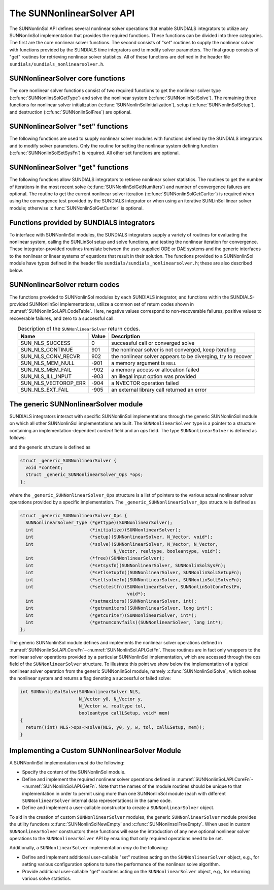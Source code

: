 ..
   Programmer(s): Daniel R. Reynolds @ SMU
   ----------------------------------------------------------------
   SUNDIALS Copyright Start
   Copyright (c) 2002-2023, Lawrence Livermore National Security
   and Southern Methodist University.
   All rights reserved.

   See the top-level LICENSE and NOTICE files for details.

   SPDX-License-Identifier: BSD-3-Clause
   SUNDIALS Copyright End
   ----------------------------------------------------------------

.. _SUNNonlinSol.API:

===============================
The SUNNonlinearSolver API
===============================

The SUNNonlinSol API defines several nonlinear solver operations that enable
SUNDIALS integrators to utilize any SUNNonlinSol implementation that
provides the required functions. These functions can be divided into three
categories. The first are the core nonlinear solver functions. The second
consists of "set" routines to supply the nonlinear solver with
functions provided by the SUNDIALS time integrators and to modify solver
parameters. The final group consists of "get" routines for retrieving nonlinear
solver statistics. All of these functions are defined in the header file
``sundials/sundials_nonlinearsolver.h``.



.. _SUNNonlinSol.API.CoreFn:

SUNNonlinearSolver core functions
-----------------------------------------------------

The core nonlinear solver functions consist of two required functions to get the
nonlinear solver type (:c:func:`SUNNonlinsSolGetType`) and solve the nonlinear system
(:c:func:`SUNNonlinSolSolve`). The remaining three functions for nonlinear solver
initialization (:c:func:`SUNNonlinSolInitialization`), setup
(:c:func:`SUNNonlinSolSetup`), and destruction (:c:func:`SUNNonlinSolFree`) are optional.


.. c:function:: SUNNonlinearSolver_Type SUNNonlinSolGetType(SUNNonlinearSolver NLS)

   This *required* function returns the nonlinear solver type.

   **Arguments:**
      * *NLS* -- a SUNNonlinSol object.

   **Return value:**
      The SUNNonlinSol type identifier (of type ``int``) will be one
      of the following:

      * ``SUNNONLINEARSOLVER_ROOTFIND`` -- ``0``, the SUNNonlinSol module
        solves :math:`F(y) = 0`.

      * ``SUNNONLINEARSOLVER_FIXEDPOINT`` -- ``1``, the SUNNonlinSol
        module solves :math:`G(y) = y`.



.. c:function:: int SUNNonlinSolInitialize(SUNNonlinearSolver NLS)

   This *optional* function handles nonlinear solver initialization
   and may perform any necessary memory allocations.

   **Arguments:**
      * *NLS* -- a SUNNonlinSol object.

   **Return value:**
      The return value is zero for a successful call and a
      negative value for a failure.

   **Notes:**
      It is assumed all solver-specific options have been set
      prior to calling :c:func:`SUNNonlinSolInitialize`. SUNNonlinSol
      implementations that do not require initialization may set this
      operation to ``NULL``.


.. c:function:: int SUNNonlinSolSetup(SUNNonlinearSolver NLS, N_Vector y, void* mem)

   This *optional* function performs any solver setup needed for a nonlinear solve.

   **Arguments:**
      * *NLS* -- a SUNNonlinSol object.
      * *y* -- the initial guess passed to the nonlinear solver.
      * *mem* -- the SUNDIALS integrator memory structure.

   **Return value:**
      The return value is zero for a successful call and a
      negative value for a failure.

   **Notes:**
      SUNDIALS integrators call :c:func:`SUNonlinSolSetup` before
      each step attempt. SUNNonlinSol implementations that do not
      require setup may set this operation to ``NULL``.


.. c:function:: int SUNNonlinSolSolve(SUNNonlinearSolver NLS, N_Vector y0, N_Vector ycor, N_Vector w, realtype tol, booleantype callLSetup, void *mem)

   This *required* function solves the nonlinear system
   :math:`F(y)=0` or :math:`G(y)=y`.

   **Arguments:**
      * *NLS* -- a SUNNonlinSol object.
      * *y0* -- the predicted value for the new solution state. This
        *must* remain unchanged throughout the solution process.
      * *ycor* -- on input the initial guess for the correction to the predicted
        state (zero) and on output the final correction to the predicted
        state.
      * *w* -- the solution error weight vector used for computing weighted error norms.
      * *tol* -- the requested solution tolerance in the weighted root-mean-squared norm.
      * *callLSetup* -- a flag indicating that the integrator
        recommends for the linear solver setup function to be called.
      * *mem* -- the SUNDIALS integrator memory structure.

   **Return value:**
      The return value is zero for a successul solve, a positive value
      for a recoverable error (i.e., the solve failed and the integrator
      should reduce the step size and reattempt the step), and a negative
      value for an unrecoverable error (i.e., the solve failed the and
      the integrator should halt and return an error to the user).


.. c:function:: int SUNNonlinSolFree(SUNNonlinearSolver NLS)

   This *optional* function frees any memory allocated by the
   nonlinear solver.

   **Arguments:**
      * *NLS* -- a SUNNonlinSol object.

   **Return value:**
      The return value should be zero for a successful call, and a
      negative value for a failure. SUNNonlinSol implementations that
      do not allocate data may set this operation to ``NULL``.




.. _SUNNonlinSol.API.SetFn:

SUNNonlinearSolver "set" functions
-------------------------------------

The following functions are used to supply nonlinear solver modules with
functions defined by the SUNDIALS integrators and to modify solver
parameters. Only the routine for setting the nonlinear system defining function
(:c:func:`SUNNonlinSolSetSysFn`) is required. All other set functions are optional.


.. c:function:: int SUNNonlinSolSetSysFn(SUNNonlinearSolver NLS, SUNNonlinSolSysFn SysFn)

   This *required* function is used to provide the nonlinear solver
   with the function defining the nonlinear system. This is the function
   :math:`F(y)` in :math:`F(y)=0` for ``SUNNONLINEARSOLVER_ROOTFIND`` modules or
   :math:`G(y)` in :math:`G(y)=y` for ``SUNNONLINEARSOLVER_FIXEDPOINT`` modules.

   **Arguments:**
      * *NLS* -- a SUNNonlinSol object.
      * *SysFn* -- the function defining the nonlinear system. See
        :numref:`SUNNonlinSol.API.SUNSuppliedFn` for the definition of
        :c:type:`SUNNonlinSolSysFn`.

   **Return value:**
      The return value should be zero for a successful call, and a
      negative value for a failure.


.. c:function:: int SUNNonlinSolSetLSetupFn(SUNNonlinearSolver NLS, SUNNonlinSolLSetupFn SetupFn)

   This *optional* function is called by SUNDIALS integrators to provide
   the nonlinear solver with access to its linear solver setup function.

   **Arguments:**
      * *NLS* -- a SUNNonlinSol object.
      * *SetupFn* -- a wrapper function to the SUNDIALS integrator's linear solver setup
        function. See :numref:`SUNNonlinSol.API.SUNSuppliedFn`  for the
        definition of :c:type:`SUNNonlinSolLSetupFn`.

   **Return value:**
      The return value should be zero for a successful call, and a
      negative value for a failure.

   **Notes:**
      The :c:type:`SUNNonlinSolLSetupFn` function sets up the
      linear system :math:`Ax=b` where :math:`A = \frac{\partial
      F}{\partial y}` is the linearization of the nonlinear residual
      function :math:`F(y) = 0` (when using SUNLinSol direct linear
      solvers) or calls the user-defined preconditioner setup function
      (when using SUNLinSol iterative linear solvers). SUNNonlinSol
      implementations that do not require solving this system, do not
      utilize SUNLinSol linear solvers, or use SUNLinSol linear solvers
      that do not require setup may set this operation to ``NULL``.



.. c:function:: int SUNNonlinSolSetLSolveFn(SUNNonlinearSolver NLS, SUNNonlinSolLSolveFn SolveFn)

   This *optional* function is called by SUNDIALS integrators to provide
   the nonlinear solver with access to its linear solver solve function.

   **Arguments:**
      * *NLS* -- a SUNNonlinSol object.
      * *SolveFn* -- a wrapper function to the SUNDIALS integrator's
        linear solver solve function. See
        :numref:`SUNNonlinSol.API.SUNSuppliedFn` for the definition of
        :c:type:`SUNNonlinSolLSolveFn`.

   **Return value:**
      The return value should be zero for a successful call, and a
      negative value for a failure.

   **Notes:**
      The :c:type:`SUNNonlinSolLSolveFn` function solves the
      linear system :math:`Ax=b` where :math:`A = \frac{\partial
      F}{\partial y}` is the linearization of the nonlinear residual
      function :math:`F(y) = 0`.  SUNNonlinSol implementations that do
      not require solving this system or do not use SUNLinSol linear
      solvers may set this operation to ``NULL``.



.. c:function:: int SUNNonlinSolSetConvTestFn(SUNNonlinearSolver NLS, SUNNonlinSolConvTestFn CTestFn, void* ctest_data)

   This *optional* function is used to provide the nonlinear solver
   with a function for determining if the nonlinear solver iteration
   has converged. This is typically called by SUNDIALS integrators to
   define their nonlinear convergence criteria, but may be replaced by
   the user.

   **Arguments:**
      * *NLS* -- a SUNNonlinSol object.
      * *CTestFn* -- a SUNDIALS integrator's nonlinear solver
        convergence test function. See
        :numref:`SUNNonlinSol.API.SUNSuppliedFn` for the definition of
        :c:type:`SUNNonlinSolConvTestFn`.
      * *ctest_data* -- is a data pointer passed to *CTestFn* every time it is
        called.

   **Return value:**
      The return value should be zero for a successful call, and a
      negative value for a failure.

   **Notes:**
      SUNNonlinSol implementations utilizing their own convergence test
      criteria may set this function to ``NULL``.



.. c:function:: int SUNNonlinSolSetMaxIters(SUNNonlinearSolver NLS, int maxiters)

   This *optional* function sets the maximum number of nonlinear solver
   iterations. This is typically called by SUNDIALS integrators to
   define their default iteration limit, but may be adjusted by the user.

   **Arguments:**
      * *NLS* -- a SUNNonlinSol object.
      * *maxiters* -- the maximum number of nonlinear iterations.

   **Return value:**
      The return value should be zero for a successful call, and a
      negative value for a failure (e.g., :math:`maxiters < 1`).




.. _SUNNonlinSol.API.GetFn:

SUNNonlinearSolver "get" functions
----------------------------------

The following functions allow SUNDIALS integrators to retrieve nonlinear
solver statistics. The routines to get the number of iterations in the most
recent solve (:c:func:`SUNNonlinSolGetNumIters`) and number of convergence failures
are optional. The routine to get the current nonlinear solver iteration
(:c:func:`SUNNonlinSolGetCurIter`) is required when using the convergence test
provided by the SUNDIALS integrator or when using an iterative SUNLinSol
linear solver module; otherwise :c:func:`SUNNonlinSolGetCurIter` is optional.


.. c:function:: int SUNNonlinSolGetNumIters(SUNNonlinearSolver NLS, long int *niters)

   This *optional* function returns the number of nonlinear solver iterations
   in the most recent solve. This is typically called by the SUNDIALS
   integrator to store the nonlinear solver statistics, but may also be
   called by the user.

   **Arguments:**
      * *NLS* -- a SUNNonlinSol object.
      * *niters* -- the total number of nonlinear solver iterations.

   **Return value:**
      The return value should be zero for a successful call, and a
      negative value for a failure.


.. c:function:: int SUNNonlinSolGetCurIter(SUNNonlinearSolver NLS, int *iter)

   This function returns the iteration index of the current nonlinear
   solve. This function is *required* when using SUNDIALS
   integrator-provided convergence tests or when using an iterative
   SUNLinSol linear solver module; otherwise it is *optional*.

   **Arguments:**
      * *NLS* -- a SUNNonlinSol object.
      * *iter* -- the nonlinear solver iteration in the current solve
        starting from zero.

   **Return value:**
      The return value should be zero for a successful call, and a
      negative value for a failure.


.. c:function:: int SUNNonlinSolGetNumConvFails(SUNNonlinearSolver NLS, long int *nconvfails)

   This *optional* function returns the number of nonlinear solver convergence
   failures in the most recent solve. This is typically called by the SUNDIALS
   integrator to store the nonlinear solver statistics, but may also be called
   by the user.

   **Arguments:**
      * *NLS* -- a SUNNonlinSol object.
      * *nconvfails* -- the total number of nonlinear solver convergence failures.

   **Return value:**
      The return value should be zero for a successful call, and a
      negative value for a failure.


.. _SUNNonlinSol.API.SUNSuppliedFn:

Functions provided by SUNDIALS integrators
--------------------------------------------

To interface with SUNNonlinSol modules, the SUNDIALS integrators
supply a variety of routines for evaluating the nonlinear system,
calling the SUNLinSol setup and solve functions, and testing the
nonlinear iteration for convergence.  These integrator-provided routines
translate between the user-supplied ODE or DAE systems and the generic
interfaces to the nonlinear or linear systems of equations that result
in their solution. The functions provided to a SUNNonlinSol
module have types defined in the header file
``sundials/sundials_nonlinearsolver.h``; these are also described below.


.. c:type:: int (*SUNNonlinSolSysFn)(N_Vector ycor, N_Vector F, void* mem)

   These functions evaluate the nonlinear system :math:`F(y)`
   for ``SUNNONLINEARSOLVER_ROOTFIND`` type modules or :math:`G(y)`
   for ``SUNNONLINEARSOLVER_FIXEDPOINT`` type modules. Memory
   for *F* must by be allocated prior to calling this function. The
   vector *ycor* will be left unchanged.

   **Arguments:**
      * *ycor* -- is the current correction to the predicted state at which the
        nonlinear system should be evaluated.
      * *F* -- is the output vector containing :math:`F(y)` or
        :math:`G(y)`, depending on the solver type.
      * *mem* -- is the SUNDIALS integrator memory structure.

   **Return value:**
      The return value is zero for a successul solve, a positive value for
      a recoverable error, and a negative value for an unrecoverable error.

   **Notes:**
      SUNDIALS integrators formulate nonlinear systems as a function of the
      correction to the predicted solution. On each call to the nonlinear system
      function the integrator will compute and store the current solution based on
      the input correction. Additionally, the residual will store the value of the
      ODE right-hand side function or DAE residual used in computing the nonlinear
      system. These stored values are then directly used in the integrator-supplied
      linear solver setup and solve functions as applicable.


.. c:type:: int (*SUNNonlinSolLSetupFn)(booleantype jbad, booleantype* jcur, void* mem)

   These functions are wrappers to the SUNDIALS integrator's function
   for setting up linear solves with SUNLinSol modules.

   **Arguments:**
      * *jbad* -- is an input indicating whether the nonlinear solver
        believes that :math:`A` has gone stale (``SUNTRUE``) or not (``SUNFALSE``).
      * *jcur* -- is an output indicating whether the routine has updated the
        Jacobian :math:`A` (``SUNTRUE``) or not (``SUNFALSE``).
      * *mem* -- is the SUNDIALS integrator memory structure.

   **Return value:**
      The return value is zero for a successul solve, a positive value for
      a recoverable error, and a negative value for an unrecoverable error.

   **Notes:**
      The :c:type:`SUNNonlinSolLSetupFn` function sets up the linear
      system :math:`Ax=b` where :math:`A = \frac{\partial F}{\partial y}`
      is the linearization of the nonlinear residual function
      :math:`F(y) = 0` (when using SUNLinSol direct linear solvers) or
      calls the user-defined preconditioner setup function (when using
      SUNLinSol iterative linear solvers). SUNNonlinSol implementations
      that do not require solving this system, do not utilize SUNLinSol
      linear solvers, or use SUNLinSol linear solvers that do not
      require setup may ignore these functions.

      As discussed in the description of :c:type:`SUNNonlinSolSysFn`, the linear
      solver setup function assumes that the nonlinear system function has been
      called prior to the linear solver setup function as the setup will utilize
      saved values from the nonlinear system evaluation (e.g., the updated
      solution).


.. c:type:: int (*SUNNonlinSolLSolveFn)(N_Vector b, void* mem)

   These functions are wrappers to the SUNDIALS integrator's function
   for solving linear systems with SUNLinSol modules.

   **Arguments:**
      * *b* -- contains the right-hand side vector for the linear
        solve on input and the solution to the linear system on output.
      * *mem* -- is the SUNDIALS integrator memory structure.

   **Return value:**
      The return value is zero for a successul solve, a positive value for
      a recoverable error, and a negative value for an unrecoverable error.

   **Notes:**
      The :c:type:`SUNNonlinSolLSolveFn` function solves the linear
      system :math:`Ax=b` where :math:`A = \frac{\partial F}{\partial y}`
      is the linearization of the nonlinear residual function
      :math:`F(y) = 0`. SUNNonlinSol implementations that do not
      require solving this system or do not use SUNLinSol linear solvers
      may ignore these functions.

      As discussed in the description of :c:type:`SUNNonlinSolSysFn`, the linear
      solver solve function assumes that the nonlinear system function has been
      called prior to the linear solver solve function as the setup may utilize
      saved values from the nonlinear system evaluation (e.g., the updated
      solution).


.. c:type:: int (*SUNNonlinSolConvTestFn)(SUNNonlinearSolver NLS, N_Vector ycor, N_Vector del, realtype tol, N_Vector ewt, void* ctest_data)

   These functions are SUNDIALS integrator-specific convergence tests for
   nonlinear solvers and are typically supplied by each SUNDIALS integrator,
   but users may supply custom problem-specific versions as desired.

   **Arguments:**
      * *NLS* -- is the SUNNonlinSol object.
      * *ycor* -- is the current correction (nonlinear iterate).
      * *del* -- is the difference between the current and prior nonlinear iterates.
      * *tol* -- is the nonlinear solver tolerance.
      * *ewt* -- is the weight vector used in computing weighted norms.
      * *ctest_data* -- is the data pointer provided to
        :c:func:`SUNNonlinSolSetConvTestFn()`.

   **Return value:**
      The return value of this routine will be a negative value if an
      unrecoverable error occurred or one of the following:

      * ``SUN_NLS_SUCCESS`` -- the iteration is converged.

      * ``SUN_NLS_CONTINUE`` -- the iteration has not converged, keep
        iterating.

      * ``SUN_NLS_CONV_RECVR`` -- the iteration appears to be
        diverging, try to recover.

   **Notes:**
      The tolerance passed to this routine by SUNDIALS integrators is
      the tolerance in a weighted root-mean-squared norm with error
      weight vector ``ewt``.  SUNNonlinSol modules utilizing their
      own convergence criteria may ignore these functions.



.. _SUNNonlinSol.API.ReturnCodes:

SUNNonlinearSolver return codes
---------------------------------

The functions provided to SUNNonlinSol modules by each SUNDIALS
integrator, and functions within the SUNDIALS-provided SUNNonlinSol
implementations, utilize a common set of return codes shown in
:numref:`SUNNonlinSol.API.CodeTable`.  Here, negative values correspond to non-recoverable
failures, positive values to recoverable failures, and zero to a
successful call.

.. _SUNNonlinSol.API.CodeTable:
.. table:: Description of the ``SUNNonlinearSolver`` return codes.
   :align: center

   +-----------------------+---------+---------------------------------------------------------------+
   | Name                  | Value   | Description                                                   |
   +=======================+=========+===============================================================+
   | SUN_NLS_SUCCESS       |    0    | successful call or converged solve                            |
   +-----------------------+---------+---------------------------------------------------------------+
   | SUN_NLS_CONTINUE      |  901    | the nonlinear solver is not converged, keep iterating         |
   +-----------------------+---------+---------------------------------------------------------------+
   | SUN_NLS_CONV_RECVR    |  902    | the nonlinear solver appears to be diverging, try to recover  |
   +-----------------------+---------+---------------------------------------------------------------+
   | SUN_NLS_MEM_NULL      | -901    | a memory argument is ``NULL``                                 |
   +-----------------------+---------+---------------------------------------------------------------+
   | SUN_NLS_MEM_FAIL      | -902    | a memory access or allocation failed                          |
   +-----------------------+---------+---------------------------------------------------------------+
   | SUN_NLS_ILL_INPUT     | -903    | an illegal input option was provided                          |
   +-----------------------+---------+---------------------------------------------------------------+
   | SUN_NLS_VECTOROP_ERR  | -904    | a NVECTOR operation failed                                    |
   +-----------------------+---------+---------------------------------------------------------------+
   | SUN_NLS_EXT_FAIL      | -905    | an external library call returned an error                    |
   +-----------------------+---------+---------------------------------------------------------------+



.. _SUNNonlinSol.API.Generic:

The generic SUNNonlinearSolver module
-----------------------------------------

SUNDIALS integrators interact with specific SUNNonlinSol
implementations through the generic SUNNonlinSol module on which all
other SUNNonlinSol implementations are built. The
``SUNNonlinearSolver`` type is a pointer to a structure containing an
implementation-dependent *content* field and an *ops*
field. The type ``SUNNonlinearSolver`` is defined as follows:

.. c:type:: struct _generic_SUNNonlinearSolver *SUNNonlinearSolver

and the generic structure is defined as

.. code-block:: c

   struct _generic_SUNNonlinearSolver {
     void *content;
     struct _generic_SUNNonlinearSolver_Ops *ops;
   };

where the ``_generic_SUNNonlinearSolver_Ops`` structure is a list of
pointers to the various actual nonlinear solver operations provided by a
specific implementation. The ``_generic_SUNNonlinearSolver_Ops``
structure is defined as

.. code-block:: c

   struct _generic_SUNNonlinearSolver_Ops {
     SUNNonlinearSolver_Type (*gettype)(SUNNonlinearSolver);
     int                     (*initialize)(SUNNonlinearSolver);
     int                     (*setup)(SUNNonlinearSolver, N_Vector, void*);
     int                     (*solve)(SUNNonlinearSolver, N_Vector, N_Vector,
                                      N_Vector, realtype, booleantype, void*);
     int                     (*free)(SUNNonlinearSolver);
     int                     (*setsysfn)(SUNNonlinearSolver, SUNNonlinSolSysFn);
     int                     (*setlsetupfn)(SUNNonlinearSolver, SUNNonlinSolLSetupFn);
     int                     (*setlsolvefn)(SUNNonlinearSolver, SUNNonlinSolLSolveFn);
     int                     (*setctestfn)(SUNNonlinearSolver, SUNNonlinSolConvTestFn,
                                           void*);
     int                     (*setmaxiters)(SUNNonlinearSolver, int);
     int                     (*getnumiters)(SUNNonlinearSolver, long int*);
     int                     (*getcuriter)(SUNNonlinearSolver, int*);
     int                     (*getnumconvfails)(SUNNonlinearSolver, long int*);
   };

The generic SUNNonlinSol module defines and implements the nonlinear
solver operations defined in
:numref:`SUNNonlinSol.API.CoreFn`--:numref:`SUNNonlinSol.API.GetFn`.
These routines are in fact only wrappers to the nonlinear solver
operations provided by a particular SUNNonlinSol implementation,
which are accessed through the ops field of the ``SUNNonlinearSolver``
structure. To illustrate this point we show below the implementation
of a typical nonlinear solver operation from the generic SUNNonlinSol
module, namely :c:func:`SUNNonlinSolSolve`, which solves the nonlinear
system and returns a flag denoting a successful or failed solve:

.. code-block:: c

   int SUNNonlinSolSolve(SUNNonlinearSolver NLS,
                         N_Vector y0, N_Vector y,
                         N_Vector w, realtype tol,
                         booleantype callLSetup, void* mem)
   {
     return((int) NLS->ops->solve(NLS, y0, y, w, tol, callLSetup, mem));
   }



.. _SUNNonlinSol.API.Custom:

Implementing a Custom SUNNonlinearSolver Module
--------------------------------------------------

A SUNNonlinSol implementation *must* do the following:

* Specify the content of the SUNNonlinSol module.

* Define and implement the required nonlinear solver operations defined
  in :numref:`SUNNonlinSol.API.CoreFn`--:numref:`SUNNonlinSol.API.GetFn`.
  Note that the names of the module routines should be unique to that
  implementation in order to permit using more than one SUNNonlinSol
  module (each with different ``SUNNonlinearSolver`` internal data
  representations) in the same code.

* Define and implement a user-callable constructor to create a
  ``SUNNonlinearSolver`` object.

To aid in the creation of custom ``SUNNonlinearSolver`` modules, the generic
``SUNNonlinearSolver`` module provides the utility functions
:c:func:`SUNNonlinSolNewEmpty` and :c:func:`SUNNonlinsolFreeEmpty`. When used
in custom ``SUNNonlinearSolver`` constructors these functions will ease the
introduction of any new optional nonlinear solver operations to the
``SUNNonlinearSolver`` API by ensuring that only required operations need to
be set.

.. c:function:: SUNNonlinearSolver SUNNonlinSolNewEmpty()

  This function allocates a new generic ``SUNNonlinearSolver`` object and
  initializes its content pointer and the function pointers in the operations
  structure to ``NULL``.

  **Return value:**
     If successful, this function returns a ``SUNNonlinearSolver`` object.
     If an error occurs when allocating the object, then this routine will
     return ``NULL``.

.. c:function:: void SUNNonlinSolFreeEmpty(SUNNonlinearSolver NLS)

  This routine frees the generic ``SUNNonlinearSolver`` object, under the assumption that any
  implementation-specific data that was allocated within the underlying content structure
  has already been freed. It will additionally test whether the ops pointer is ``NULL``,
  and, if it is not, it will free it as well.

   **Arguments:**
      * *NLS* -- a SUNNonlinearSolver object


Additionally, a ``SUNNonlinearSolver`` implementation *may* do
the following:

* Define and implement additional user-callable "set" routines
  acting on the ``SUNNonlinearSolver`` object, e.g., for setting
  various configuration options to tune the performance of the
  nonlinear solve algorithm.

* Provide additional user-callable "get" routines acting on the
  ``SUNNonlinearSolver`` object, e.g., for returning various solve
  statistics.
